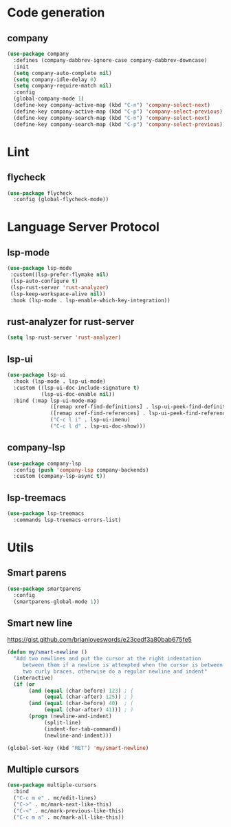 * Code generation
** company
#+BEGIN_SRC emacs-lisp
(use-package company
  :defines (company-dabbrev-ignore-case company-dabbrev-downcase)
  :init
  (setq company-auto-complete nil)
  (setq company-idle-delay 0)
  (setq company-require-match nil)
  :config
  (global-company-mode 1)
  (define-key company-active-map (kbd "C-n") 'company-select-next)
  (define-key company-active-map (kbd "C-p") 'company-select-previous)
  (define-key company-search-map (kbd "C-n") 'company-select-next)
  (define-key company-search-map (kbd "C-p") 'company-select-previous))
#+END_SRC

* Lint
** flycheck
#+BEGIN_SRC emacs-lisp
(use-package flycheck
  :config (global-flycheck-mode))
#+END_SRC

* Language Server Protocol
** lsp-mode
#+BEGIN_SRC emacs-lisp
(use-package lsp-mode
 :custom((lsp-prefer-flymake nil)
 (lsp-auto-configure t)
 (lsp-rust-server 'rust-analyzer)
 (lsp-keep-workspace-alive nil))
 :hook (lsp-mode . lsp-enable-which-key-integration))
#+END_SRC

** rust-analyzer for rust-server
#+BEGIN_SRC emacs-lisp
(setq lsp-rust-server 'rust-analyzer)
#+END_SRC

** lsp-ui
#+BEGIN_SRC emacs-lisp
(use-package lsp-ui
  :hook (lsp-mode . lsp-ui-mode)
  :custom ((lsp-ui-doc-include-signature t)
           (lsp-ui-doc-enable nil))
  :bind (:map lsp-ui-mode-map
              ([remap xref-find-definitions] . lsp-ui-peek-find-definitions)
              ([remap xref-find-references] . lsp-ui-peek-find-references)
              ("C-c l i" . lsp-ui-imenu)
              ("C-c l d" . lsp-ui-doc-show)))
#+END_SRC

** company-lsp
#+BEGIN_SRC emacs-lisp
(use-package company-lsp
  :config (push 'company-lsp company-backends)
  :custom (company-lsp-async t))
#+END_SRC

** lsp-treemacs
#+BEGIN_SRC emacs-lisp
(use-package lsp-treemacs
  :commands lsp-treemacs-errors-list)
#+END_SRC
* Utils
** Smart parens
#+BEGIN_SRC emacs-lisp
(use-package smartparens
  :config
  (smartparens-global-mode 1))
#+END_SRC

** Smart new line
[[https://gist.github.com/brianloveswords/e23cedf3a80bab675fe5][https://gist.github.com/brianloveswords/e23cedf3a80bab675fe5]]
#+BEGIN_SRC emacs-lisp
(defun my/smart-newline ()
  "Add two newlines and put the cursor at the right indentation
     between them if a newline is attempted when the cursor is between
     two curly braces, otherwise do a regular newline and indent"
  (interactive)
  (if (or
       (and (equal (char-before) 123) ; {
            (equal (char-after) 125)) ; }
       (and (equal (char-before) 40)  ; (
            (equal (char-after) 41))) ; )
       (progn (newline-and-indent)
            (split-line)
            (indent-for-tab-command))
            (newline-and-indent)))

(global-set-key (kbd "RET") 'my/smart-newline)
#+END_SRC

** Multiple cursors
#+BEGIN_SRC emacs-lisp
(use-package multiple-cursors
  :bind
  ("C-c m e" . mc/edit-lines)
  ("C->" . mc/mark-next-like-this)
  ("C-<" . mc/mark-previous-like-this)
  ("C-c m a" . mc/mark-all-like-this))
#+END_SRC

